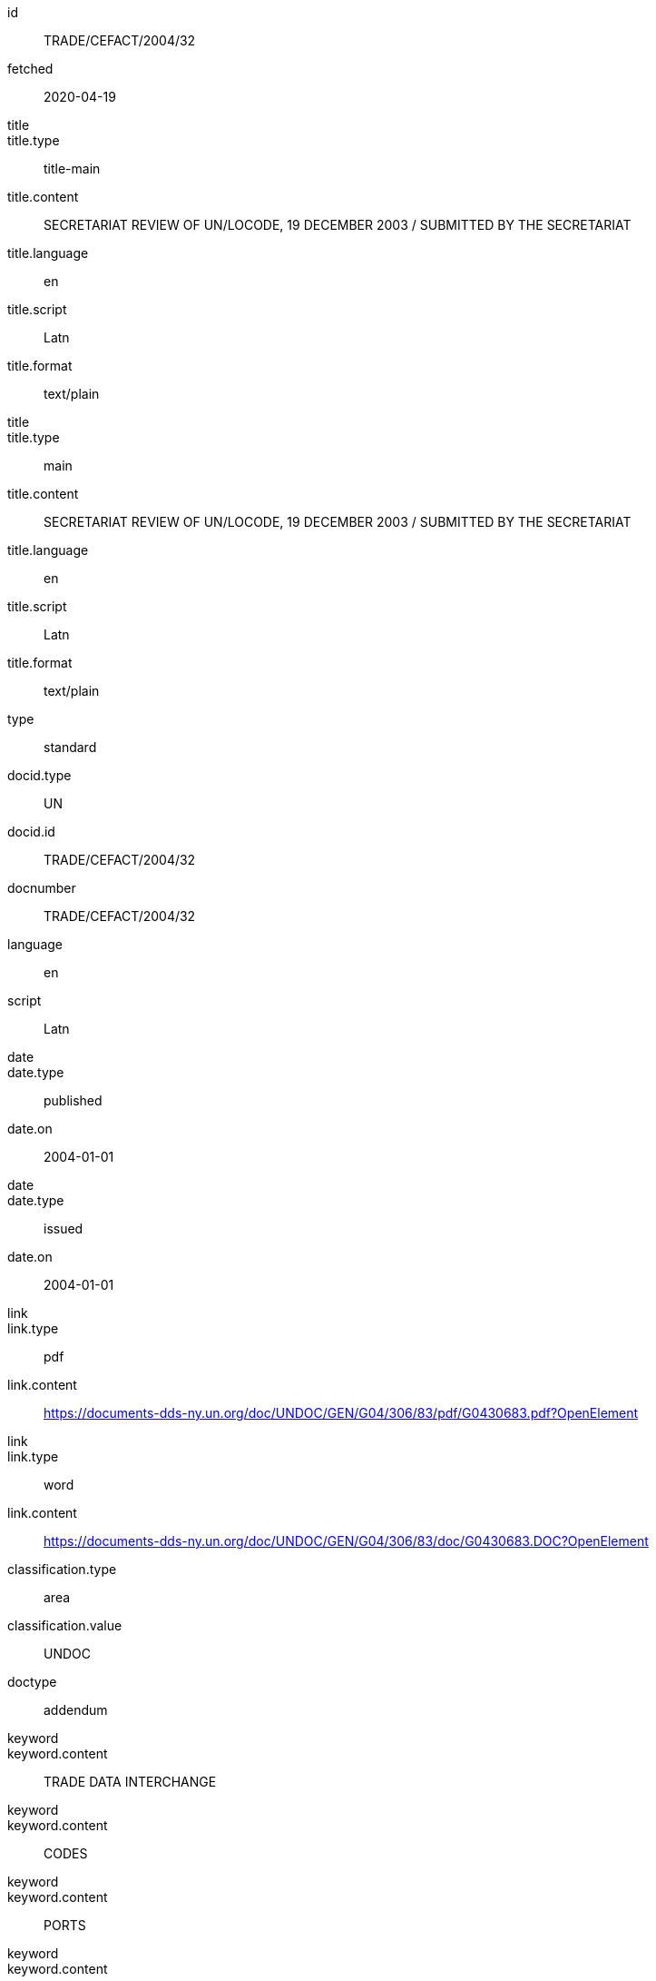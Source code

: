[%bibitem]
== {blank}
id:: TRADE/CEFACT/2004/32
fetched:: 2020-04-19
title::
title.type:: title-main
title.content:: SECRETARIAT REVIEW OF UN/LOCODE, 19 DECEMBER 2003 / SUBMITTED BY THE SECRETARIAT
title.language:: en
title.script:: Latn
title.format:: text/plain
title::
title.type:: main
title.content:: SECRETARIAT REVIEW OF UN/LOCODE, 19 DECEMBER 2003 / SUBMITTED BY THE SECRETARIAT
title.language:: en
title.script:: Latn
title.format:: text/plain
type:: standard
docid.type:: UN
docid.id:: TRADE/CEFACT/2004/32
docnumber:: TRADE/CEFACT/2004/32
language:: en
script:: Latn
date::
date.type:: published
date.on:: 2004-01-01
date::
date.type:: issued
date.on:: 2004-01-01
link::
link.type:: pdf
link.content:: https://documents-dds-ny.un.org/doc/UNDOC/GEN/G04/306/83/pdf/G0430683.pdf?OpenElement
link::
link.type:: word
link.content:: https://documents-dds-ny.un.org/doc/UNDOC/GEN/G04/306/83/doc/G0430683.DOC?OpenElement
classification.type:: area
classification.value:: UNDOC
doctype:: addendum
keyword::
keyword.content:: TRADE DATA INTERCHANGE
keyword::
keyword.content:: CODES
keyword::
keyword.content:: PORTS
keyword::
keyword.content:: TRANSPORT TERMINALS
keyword::
keyword.content:: TRADE FACILITATION
keyword::
keyword.content:: PROJECT EVALUATION
keyword::
keyword.content:: DATABASES
keyword::
keyword.content:: WEBSITES
editorialgroup.committee:: Committee on Trade
editorialgroup.committee:: Centre for Trade Facilitation and Electronic Business
ics.code:: 01
ics.text:: First
submissionlanguage:: en
submissionlanguage:: fr
distribution:: general
session.session_number:: 10
session.session_date:: 2019-02-20
session.item_number:: IN1
session.item_number:: IN2
session.item_name:: INM1
session.item_name:: INM2
session.subitem_name:: SN1
session.subitem_name:: SN2
session.collaborator:: collaborator
session.agenda_id:: 12
session.item_footnote:: Item footnote
job_number:: 10
